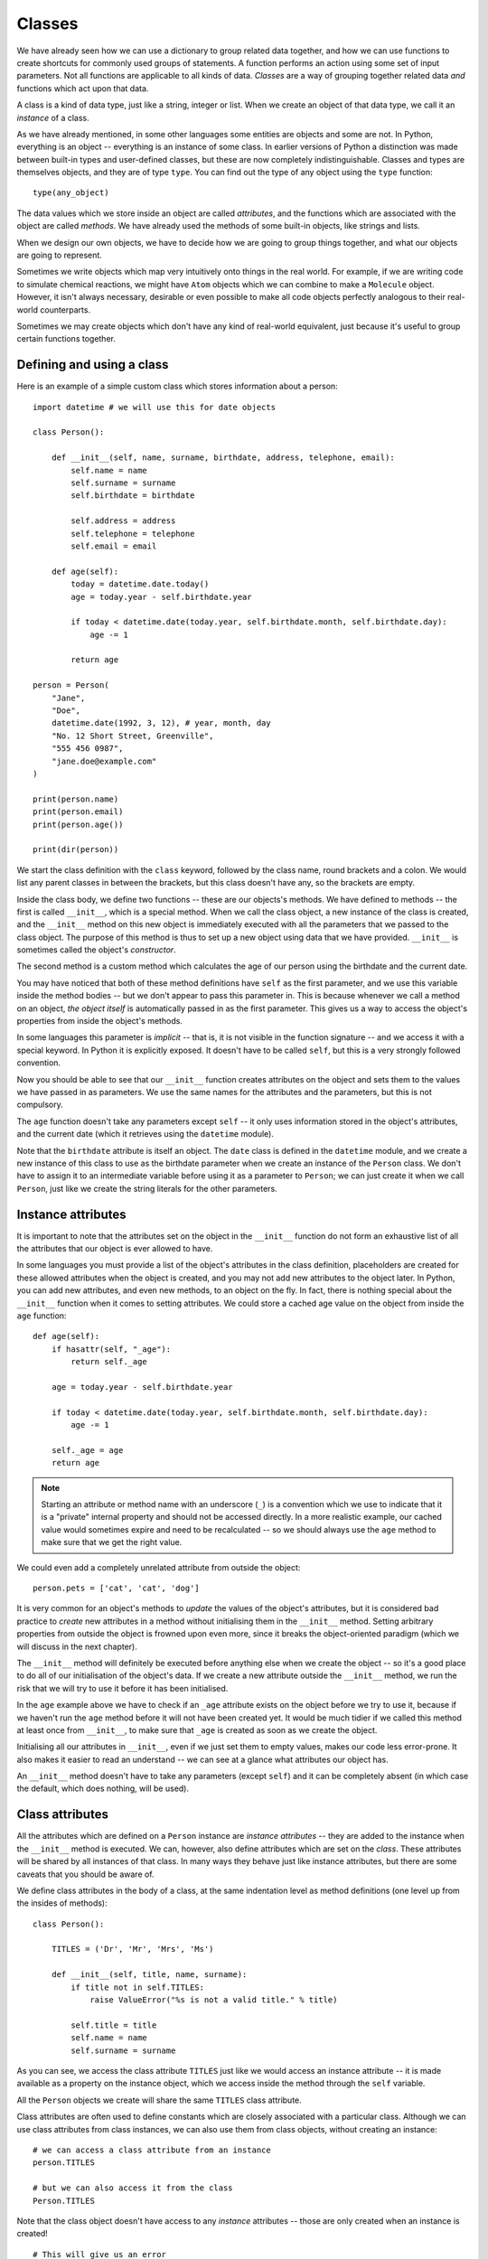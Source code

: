 *******
Classes
*******

We have already seen how we can use a dictionary to group related data together, and how we can use functions to create shortcuts for commonly used groups of statements.  A function performs an action using some set of input parameters.  Not all functions are applicable to all kinds of data.  *Classes* are a way of grouping together related data *and* functions which act upon that data.

A class is a kind of data type, just like a string, integer or list.  When we create an object of that data type, we call it an *instance* of a class.

As we have already mentioned, in some other languages some entities are objects and some are not.  In Python, everything is an object -- everything is an instance of some class.  In earlier versions of Python a distinction was made between built-in types and user-defined classes, but these are now completely indistinguishable.  Classes and types are themselves objects, and they are of type ``type``.  You can find out the type of any object using the ``type`` function::

    type(any_object)

The data values which we store inside an object are called *attributes*, and the functions which are associated with the object are called *methods*.  We have already used the methods of some built-in objects, like strings and lists.

When we design our own objects, we have to decide how we are going to group things together, and what our objects are going to represent.

Sometimes we write objects which map very intuitively onto things in the real world.  For example, if we are writing code to simulate chemical reactions, we might have ``Atom`` objects which we can combine to make a ``Molecule`` object.  However, it isn't always necessary, desirable or even possible to make all code objects perfectly analogous to their real-world counterparts.

Sometimes we may create objects which don't have any kind of real-world equivalent, just because it's useful to group certain functions together.

Defining and using a class
==========================

Here is an example of a simple custom class which stores information about a person::

    import datetime # we will use this for date objects

    class Person():

        def __init__(self, name, surname, birthdate, address, telephone, email):
            self.name = name
            self.surname = surname
            self.birthdate = birthdate

            self.address = address
            self.telephone = telephone
            self.email = email

        def age(self):
            today = datetime.date.today()
            age = today.year - self.birthdate.year

            if today < datetime.date(today.year, self.birthdate.month, self.birthdate.day):
                age -= 1

            return age

    person = Person(
        "Jane",
        "Doe",
        datetime.date(1992, 3, 12), # year, month, day
        "No. 12 Short Street, Greenville",
        "555 456 0987",
        "jane.doe@example.com"
    )

    print(person.name)
    print(person.email)
    print(person.age())

    print(dir(person))

We start the class definition with the ``class`` keyword, followed by the class name, round brackets and a colon.  We would list any parent classes in between the brackets, but this class doesn't have any, so the brackets are empty.

Inside the class body, we define two functions -- these are our objects's methods.  We have defined to methods -- the first is called ``__init__``, which is a special method.  When we call the class object, a new instance of the class is created, and the ``__init__`` method on this new object is immediately executed with all the parameters that we passed to the class object.  The purpose of this method is thus to set up a new object using data that we have provided.  ``__init__`` is sometimes called the object's *constructor*.

.. Todo:: is that technically correct?  What is the difference between construction and initialisation?

The second method is a custom method which calculates the age of our person using the birthdate and the current date.

You may have noticed that both of these method definitions have ``self`` as the first parameter, and we use this variable inside the method bodies -- but we don't appear to pass this parameter in.  This is because whenever we call a method on an object, *the object itself* is automatically passed in as the first parameter.  This gives us a way to access the object's properties from inside the object's methods.

In some languages this parameter is *implicit* -- that is, it is not visible in the function signature -- and we access it with a special keyword.  In Python it is explicitly exposed.  It doesn't have to be called ``self``, but this is a very strongly followed convention.

Now you should be able to see that our ``__init__`` function creates attributes on the object and sets them to the values we have passed in as parameters.  We use the same names for the attributes and the parameters, but this is not compulsory.

The ``age`` function doesn't take any parameters except ``self`` -- it only uses information stored in the object's attributes, and the current date (which it retrieves using the ``datetime`` module).

Note that the ``birthdate`` attribute is itself an object. The ``date`` class is defined in the ``datetime`` module, and we create a new instance of this class to use as the birthdate parameter when we create an instance of the ``Person`` class. We don't have to assign it to an intermediate variable before using it as a parameter to ``Person``; we can just create it when we call ``Person``, just like we create the string literals for the other parameters.

Instance attributes
===================

It is important to note that the attributes set on the object in the ``__init__`` function do not form an exhaustive list of all the attributes that our object is ever allowed to have.

In some languages you must provide a list of the object's attributes in the class definition, placeholders are created for these allowed attributes when the object is created, and you may not add new attributes to the object later.  In Python, you can add new attributes, and even new methods, to an object on the fly.  In fact, there is nothing special about the ``__init__`` function when it comes to setting attributes.  We could store a cached age value on the object from inside the ``age`` function::

    def age(self):
        if hasattr(self, "_age"):
            return self._age

        age = today.year - self.birthdate.year

        if today < datetime.date(today.year, self.birthdate.month, self.birthdate.day):
            age -= 1

        self._age = age
        return age

.. Note:: Starting an attribute or method name with an underscore (``_``) is a convention which we use to indicate that it is a "private" internal property and should not be accessed directly.  In a more realistic example, our cached value would sometimes expire and need to be recalculated -- so we should always use the ``age`` method to make sure that we get the right value.

We could even add a completely unrelated attribute from outside the object::

    person.pets = ['cat', 'cat', 'dog']

It is very common for an object's methods to *update* the values of the object's attributes, but it is considered bad practice to *create* new attributes in a method without initialising them in the ``__init__`` method.  Setting arbitrary properties from outside the object is frowned upon even more, since it breaks the object-oriented paradigm (which we will discuss in the next chapter).

The ``__init__`` method will definitely be executed before anything else when we create the object -- so it's a good place to do all of our initialisation of the object's data.  If we create a new attribute outside the ``__init__`` method, we run the risk that we will try to use it before it has been initialised.

In the ``age`` example above we have to check if an ``_age`` attribute exists on the object before we try to use it, because if we haven't run the ``age`` method before it will not have been created yet. It would be much tidier if we called this method at least once from ``__init__``, to make sure that ``_age`` is created as soon as we create the object.

Initialising all our attributes in ``__init__``, even if we just set them to empty values, makes our code less error-prone. It also makes it easier to read an understand -- we can see at a glance what attributes our object has.

An ``__init__`` method doesn't have to take any parameters (except ``self``) and it can be completely absent (in which case the default, which does nothing, will be used).

Class attributes
================

All the attributes which are defined on a ``Person`` instance are *instance attributes* -- they are added to the instance when the ``__init__`` method is executed.  We can, however, also define attributes which are set on the *class*.  These attributes will be shared by all instances of that class.  In many ways they behave just like instance attributes, but there are some caveats that you should be aware of.

We define class attributes in the body of a class, at the same indentation level as method definitions (one level up from the insides of methods)::

    class Person():

        TITLES = ('Dr', 'Mr', 'Mrs', 'Ms')

        def __init__(self, title, name, surname):
            if title not in self.TITLES:
                raise ValueError("%s is not a valid title." % title)

            self.title = title
            self.name = name
            self.surname = surname

As you can see, we access the class attribute ``TITLES`` just like we would access an instance attribute -- it is made available as a property on the instance object, which we access inside the method through the ``self`` variable.

All the ``Person`` objects we create will share the same ``TITLES`` class attribute.

Class attributes are often used to define constants which are closely associated with a particular class.  Although we can use class attributes from class instances, we can also use them from class objects, without creating an instance::

    # we can access a class attribute from an instance
    person.TITLES

    # but we can also access it from the class
    Person.TITLES

Note that the class object doesn't have access to any *instance* attributes -- those are only created when an instance is created! ::

    # This will give us an error
    Person.name
    Person.surname

Class attributes can also sometimes be used to provide default attribute values::

    class Person():
        deceased = False

        def mark_as_deceased(self):
            self.deceased = True

When we set an attribute on an instance which has the same name as a class attribute, we are *overriding* the class attribute with an instance attribute, which will take precedence over it. If we create two ``Person`` objects and call the ``mark_as_deceased`` method on one of them, we will not affect the other one.  We should, however, be careful when a class attribute is of a mutable type -- because if we modify it in-place, we *will* affect all objects of that class at the same time. Remember that all instances share the same class attributes.

    class Person():
        pets = []

        def add_pet(self, pet):
            self.pets.append(pet)

    jane = Person()
    bob = Person()

    jane.add_pet("cat")
    print(jane.pets)
    print(bob.pets) # oops!

What we *should* do in cases like this is initialise the mutable attribute *as an instance attribute*, inside ``__init__``.  Then every instance will have its own separate copy::

    class Person():

        def __init__(self):
            self.pets = []

        def add_pet(self, pet):
            self.pets.append(pet)

    jane = Person()
    bob = Person()

    jane.add_pet("cat")
    print(jane.pets)
    print(bob.pets)

Note that method definitions are in the same scope as class attribute definitions, so we can use class attribute names as variables in method definitions (without ``self``, which is only defined *inside* the methods)::

    class Person():
        TITLES = ('Dr', 'Mr', 'Mrs', 'Ms')

        def __init__(self, title, name, surname, allowed_titles=TITLES):
            if title not in allowed_titles:
                raise ValueError("%s is not a valid title." % title)

            self.title = title
            self.name = name
            self.surname = surname

Can we have class *methods*? Yes, we can.  In the next section we will see how to define them using a decorator.

Class decorators
================

In the previous chapter we learned about decorators -- functions which are used to modify the behaviour of other functions.  There are some built-in decorators which are often used in class definitions.

``@classmethod``
----------------

Just like we can define class *attributes*, which are shared between all instances of a class, we can define class *methods*.  We do this by using the ``@classmethod`` decorator to decorate an ordinary method::

A class method still has its calling object as the first parameter, but by convention we rename this parameter from ``self`` to ``cls``.  If we call the class method from an instance, this parameter will contain the instance object, but if we call it from the class it will contain the class object.  By calling the parameter ``cls`` we remind ourselves that it is not guaranteed to have any *instance* attributes.

What are class methods good for?  Sometimes there are tasks associated with a class which we can perform using constants and other class attributes, without needing to create any class instances.  If we had to use instance methods for these tasks, we would need to create an instance for no reason, which would be wasteful.  Sometimes we write classes purely to group related constants together with functions which act on them -- we may never instantiate these classes at all.

Sometimes it is useful to write a class method which creates an instance of the class after processing the input so that it is in the right format to be passed to the class constructor.  This allows the constructor to be straightforward and not have to implement any complicated parsing or clean-up code::

    class Person():

        def __init__(self, name, surname, birthdate, address, telephone, email):
            self.name = name
            # (...)

        @classmethod
        def from_text_file(cls, filename):
            # extract all the parameters from the text file
            return cls(*params) # this is the same as calling Person(*params)

``@staticmethod``
-----------------

A static method doesn't have the calling object passed into it as the first parameter.  This means that it doesn't have access to the rest of the class or instance at all.  We can call them from an instance or a class object, but they are most commonly called from class objects, like class methods.

If we are using a class to group together related methods which don't need to access each other or any other data on the class, we may want to use this technique.  The advantage of using static methods is that we eliminate unnecessary ``cls`` or ``self`` parameters from our method definitions.  The disadvantage is that if we do occasionally want to refer to another class method or attribute inside a static method we have to write the class name out in full, which can be much more verbose than using the ``cls`` variable which is available to us inside a class method.

Here is a brief example comparing the three method types::

    class Person():
        TITLES = ('Dr', 'Mr', 'Mrs', 'Ms')

        def __init__(self, name, surname):
            self.name = name
            self.surname = surname

        def fullname(self): # instance method
            # instance object accessible through self
            return "%s %s" % (self.name, self.surname)

        @classmethod
        def allowed_titles_starting_with(cls, startswith): # class method
            # class or instance object accessible through cls
            return [t for t in cls.TITLES if t.startswith(startswith)]

        @staticmethod
        def allowed_titles_ending_with(endswith): # static method
            # no parameter for class or instance object
            # we have to use Person directly
            return [t for t in Person.TITLES if t.endswith(endswith)]


    jane = Person("Jane", "Smith")

    print(jane.fullname())

    print(jane.allowed_titles_starting_with("M"))
    print(Person.allowed_titles_starting_with("M"))

    print(jane.allowed_titles_ending_with("s"))
    print(Person.allowed_titles_ending_with("s"))

``@property``
--------------

Sometimes we use a method to generate a property of an object dynamically, calculating it from the object's other properties.  Sometimes you can simply use a method to access a single attribute and return it.  You can also use a different method to update the value of the attribute instead of accessing it directly.  Methods like this are called *getters* and *setters*, because they "get" and "set" the values of attributes, respectively.

In some languages you are encouraged to use getters and setters for all attributes, and never to access their values directly -- and there are language features which can make attributes inaccessible except through setters and getters.  In Python, accessing simple attributes directly is perfectly acceptable, and writing getters and setters for all of them is considered unnecessarily verbose.  Setters can be inconvenient because they don't allow use of compound assignment operators::

    class Person():
        def __init__(self, height):
            self.height = height

        def get_height(self):
            return self.height

        def set_height(self, height):
            self.height = height

    jane = Person(153) # Jane is 153cm tall

    jane.height += 1 # Jane grows by a centimetre
    jane.set_height(jane.height + 1) # Jane grows again

As we can see, incrementing the height attribute through a setter is much more verbose. Of course we could write a *second* setter which increments the attribute by the given parameter -- but we would have to do something similar for every attribute and every kind of modification that we want to perform.  We would have a similar issue with in-place modifications, like adding values to lists.

Something which is often considered an *advantage* of setters and getters is that we can change the way that an attribute is generated inside the object without affecting any code which uses the object.  For example, suppose that we initially created a ``Person`` class which has a ``fullname`` attribute, but later we want to change the class to have separate ``name`` and ``surname`` attributes which we combine to create a full name.  If we always access the ``fullname`` attribute through a setter, we can just rewrite the setter -- none of the code which calls the setter will have to be changed.

But what if our code accesses the ``fullname`` attribute directly?  We can write a ``fullname`` method which returns the right value, but a method has to be *called*.  Fortunately, the ``@property`` decorator lets us make a method behave like an attribute::

    class Person():
        def __init__(self, name, surname):
            self.name = name
            self.surname = surname

        @property
        def fullname(self):
            return "%s %s" % (self.name, self.surname)

    jane = Person("Jane", "Smith")
    print(jane.fullname) # no brackets!

There are also decorators which we can use to define a setter and a deleter for our attribute (a deleter will delete the attribute from our object). The getter, setter and deleter methods must all have the same name::

    class Person():
        def __init__(self, name, surname):
            self.name = name
            self.surname = surname

        @property
        def fullname(self):
            return "%s %s" % (self.name, self.surname)

        @fullname.setter
        def fullname(self, value):
            # this is much more complicated in real life
            name, surname = value.split(" ", 1)
            self.name = name
            self.surname = surname

        @fullname.deleter
        def fullname(self):
            del self.name
            del self.surname

    jane = Person("Jane", "Smith")
    print(jane.fullname)

    jane.fullname = "Jane Doe"
    print(jane.fullname)
    print(jane.name)
    print(jane.surname)

Inspecting an object
====================

* dir; special attributes and methods
(after dir, briefly mention inheritance in next chapter and that all classes inherit from object)
* overriding special methods (str, iter, comparisons, etc..)

(stuff about inheritance, etc. goes into chapter about OO?)